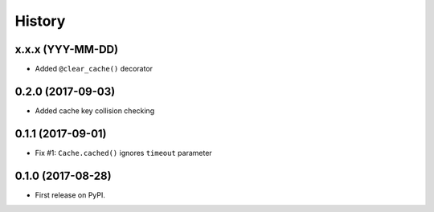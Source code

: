 =======
History
=======

x.x.x (YYY-MM-DD)
------------------

* Added ``@clear_cache()`` decorator


0.2.0 (2017-09-03)
------------------

* Added cache key collision checking


0.1.1 (2017-09-01)
------------------

* Fix #1: ``Cache.cached()`` ignores ``timeout`` parameter


0.1.0 (2017-08-28)
------------------

* First release on PyPI.
